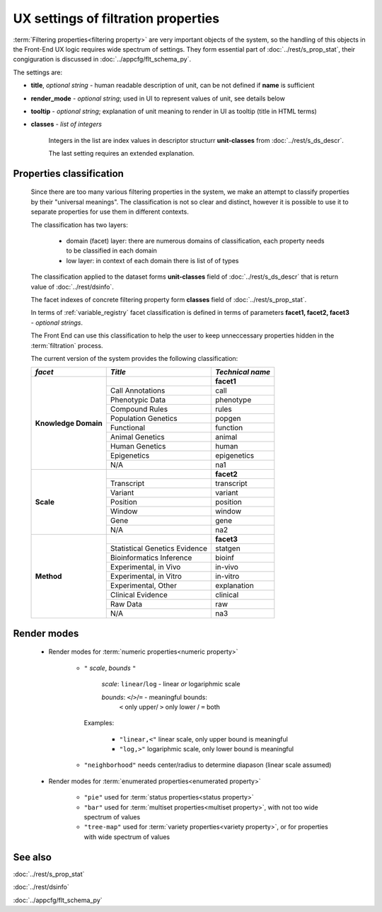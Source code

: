 UX settings of filtration properties
======================================

:term:`Filtering properties<filtering property>` are very important objects of the system, so the handling of this objects in the Front-End UX logic requires wide spectrum of settings. They form essential part of :doc:`../rest/s_prop_stat`, their congiguration is discussed in :doc:`../appcfg/flt_schema_py`. 

The settings are:

* **title**, *optional string* - human readable description of unit, can be not defined if **name** is sufficient

* **render_mode** - *optional string*; used in UI to represent values of unit, see details below

* **tooltip** - *optional string*; explanation of unit meaning to render in UI as tooltip (title in HTML terms)

* **classes** - *list of integers* 
    
    Integers in the list are index values in descriptor structurr **unit-classes** from :doc:`../rest/s_ds_descr`. 
    
    The last setting requires an extended explanation.
    
.. _properties_classification:
    
Properties classification
-------------------------
    
    Since there are too many various filtering properties in the system, we make an attempt to classify properties by their "universal meanings". The classification is not so clear and distinct, however it is possible to use it to separate properties for use them in different contexts.
    
    The classification has two layers:
    
        - domain (facet) layer: there are numerous domains of classification, each property needs to be classified in each domain
        - low layer: in context of each domain there is list of of types
    
    The classification applied to the dataset forms **unit-classes** field of :doc:`../rest/s_ds_descr` that is return value of :doc:`../rest/dsinfo`.
    
    The facet indexes of concrete filtering property form **classes** field of :doc:`../rest/s_prop_stat`.
    
    In terms of :ref:`variable_registry` facet classification is defined in terms of parameters **facet1, facet2, facet3** - *optional strings*.
    
    The Front End can use this classification to help the user to keep unneccessary properties hidden in the :term:`filtration` process. 
        
    The current version of the system provides the following classification:
    
    +----------------------+-------------------------------------+-------------------+
    |   *facet*            |        *Title*                      |  *Technical name* |
    +======================+=====================================+===================+
    | **Knowledge Domain** |                                     |  **facet1**       |
    +                      +-------------------------------------+-------------------+
    |                      |    Call Annotations                 |  call             |
    +                      +-------------------------------------+-------------------+
    |                      |     Phenotypic Data                 |  phenotype        |
    +                      +-------------------------------------+-------------------+
    |                      |     Compound Rules                  |  rules            |
    +                      +-------------------------------------+-------------------+
    |                      |     Population Genetics             |  popgen           |
    +                      +-------------------------------------+-------------------+
    |                      |     Functional                      |  function         |
    +                      +-------------------------------------+-------------------+
    |                      |     Animal Genetics                 |  animal           |
    +                      +-------------------------------------+-------------------+
    |                      |     Human Genetics                  |  human            |
    +                      +-------------------------------------+-------------------+
    |                      |     Epigenetics                     |  epigenetics      |
    +                      +-------------------------------------+-------------------+
    |                      |     N/A                             |  na1              |
    +----------------------+-------------------------------------+-------------------+
    | **Scale**            |                                     |  **facet2**       |
    +                      +-------------------------------------+-------------------+
    |                      |    Transcript                       | transcript        |
    +                      +-------------------------------------+-------------------+
    |                      |    Variant                          |   variant         |
    +                      +-------------------------------------+-------------------+
    |                      |    Position                         |   position        |
    +                      +-------------------------------------+-------------------+
    |                      |    Window                           |   window          |
    +                      +-------------------------------------+-------------------+
    |                      |    Gene                             |   gene            |
    +                      +-------------------------------------+-------------------+
    |                      |    N/A                              |    na2            |                 
    +----------------------+-------------------------------------+-------------------+
    | **Method**           |                                     |     **facet3**    |
    +                      +-------------------------------------+-------------------+
    |                      |    Statistical Genetics Evidence    |   statgen         |
    +                      +-------------------------------------+-------------------+
    |                      |    Bioinformatics Inference         |   bioinf          |
    +                      +-------------------------------------+-------------------+
    |                      |    Experimental, in Vivo            |   in-vivo         |
    +                      +-------------------------------------+-------------------+
    |                      |    Experimental, in Vitro           |   in-vitro        |
    +                      +-------------------------------------+-------------------+
    |                      |    Experimental, Other              |   explanation     |
    +                      +-------------------------------------+-------------------+
    |                      |    Clinical Evidence                |   clinical        |
    +                      +-------------------------------------+-------------------+
    |                      |    Raw Data                         |   raw             |
    +                      +-------------------------------------+-------------------+
    |                      |    N/A                              |   na3             |
    +----------------------+-------------------------------------+-------------------+

Render modes
------------

  * Render modes for :term:`numeric properties<numeric property>`
  
        - ``"`` *scale*, *bounds* ``"``
            
            *scale*:  ``linear``/``log`` - linear *or* logariphmic scale
            
            *bounds*:  ``<``/``>``/``=`` - meaningful bounds: 
                        ``<`` only upper/ ``>`` only lower / ``=`` both
            
          Examples: 
            
            - ``"linear,<"`` linear scale, only upper bound is meaningful
                
            - ``"log,>"`` logariphmic scale, only lower bound is meaningful
                
        - ``"neighborhood"`` needs center/radius to determine diapason (linear scale assumed)
            
  * Render modes for :term:`enumerated properties<enumerated property>`
    
        - ``"pie"`` used for :term:`status properties<status property>`
        
        - ``"bar"`` used for :term:`multiset properties<multiset property>`, with not too wide spectrum of values
        
        - ``"tree-map"`` used for :term:`variety properties<variety property>`, or for properties with wide spectrum of values
    
See also
--------
:doc:`../rest/s_prop_stat`

:doc:`../rest/dsinfo`

:doc:`../appcfg/flt_schema_py`

